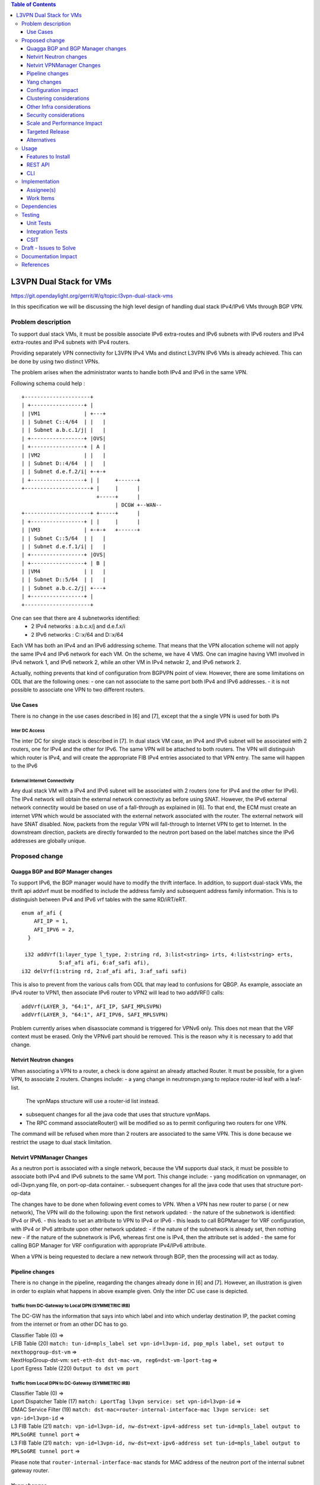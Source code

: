.. contents:: Table of Contents
         :depth: 3

========================
L3VPN Dual Stack for VMs
========================

https://git.opendaylight.org/gerrit/#/q/topic:l3vpn-dual-stack-vms

In this specification we will be discussing the high level design of
handling dual stack IPv4/IPv6 VMs through BGP VPN.

Problem description
===================

To support dual stack VMs, it must be possible associate IPv6 extra-routes
and IPv6 subnets with IPv6 routers and IPv4 extra-routes and IPv4 subnets with
IPv4 routers.

Providing separately VPN connectivity for L3VPN IPv4 VMs and distinct L3VPN
IPv6 VMs is already achieved. This can be done by using two distinct VPNs.

The problem arises when the administrator wants to handle both IPv4 and IPv6
in the same VPN.



Following schema could help :

::

 +---------------------+                  
 | +-----------------+ |                  
 | |VM1              | +---+              
 | | Subnet C::4/64  | |   |              
 | | Subnet a.b.c.1/j| |   |              
 | +-----------------+ |OVS|              
 | +-----------------+ | A |              
 | |VM2              | |   |              
 | | Subnet D::4/64  | |   |
 | | Subnet d.e.f.2/i| +-+-+              
 | +-----------------+ | |     +------+       
 +---------------------+ |     |      |       
                         +-----+      |       
                               | DCGW +--WAN--
 +---------------------+ +-----+      |       
 | +-----------------+ | |     |      |       
 | |VM3              | +-+-+   +------+       
 | | Subnet C::5/64  | |   |
 | | Subnet d.e.f.1/i| |   |
 | +-----------------+ |OVS|
 | +-----------------+ | B |
 | |VM4              | |   |
 | | Subnet D::5/64  | |   |
 | | Subnet a.b.c.2/j| +---+
 | +-----------------+ |    
 +---------------------+    


One can see that there are 4 subnetworks identified:
 - 2 IPv4 networks : a.b.c.x/j and d.e.f.x/i
 - 2 IPv6 networks : C::x/64 and D::x/64 

Each VM has both an IPv4 and an IPv6 addressing scheme.
That means that the VPN allocation scheme will not apply the same IPv4 and IPv6
network for each VM.
On the scheme, we have 4 VMS. One can imagine having VM1 involved in IPv4 network 1,
and IPv6 network 2, while an other VM in IPv4 netwokr 2, and IPv6 network 2.

Actually, nothing prevents that kind of configuration from BGPVPN point of view. However,
there are some limitations on ODL that are the following ones:
- one can not associate to the same port both IPv4 and IPv6 addresses.
- it is not possible to associate one VPN to two different routers.

  
Use Cases
---------

There is no change in the use cases described in [6] and [7], except that the a single VPN
is used for both IPs

Inter DC Access
~~~~~~~~~~~~~~~

The inter DC for single stack is described in [7]. In dual stack VM case, an
IPv4 and IPv6 subnet will be associated with 2 routers, one for IPv4 and the
other for IPv6.
The same VPN will be attached to both routers. The VPN will distinguish which
router is IPv4, and will create the appropriate FIB IPv4 entries associated to
that VPN entry. The same will happen to the IPv6

  
External Internet Connectivity
~~~~~~~~~~~~~~~~~~~~~~~~~~~~~~

Any dual stack VM with a IPv4 and IPv6 subnet will be associated with 2 routers
(one for IPv4 and the other for IPv6). The IPv4 network will obtain the external
network connectivity as before using SNAT. However, the IPv6 external network
connectity would be based on use of a fall-through as explained in [6].
To that end, the ECM must create an internet VPN which would be associated with
the external network associated with the router. The external network will have
SNAT disabled. Now, packets from the regular VPN will fall-through to Internet
VPN to get to Internet. In the downstream direction, packets are directly
forwarded to the neutron port based on the label matches since the IPv6 addresses
are globally unique.

Proposed change
===============

Quagga BGP and BGP Manager changes
----------------------------------

To support IPv6, the BGP manager would have to modify the thrift interface. In
addition, to support dual-stack VMs, the thrift api addvrf must be modified to
include the address family and subsequent address family information.
This is to distinguish between IPv4 and IPv6 vrf tables with the same RD/iRT/eRT.

::

 enum af_afi {
     AFI_IP = 1,
     AFI_IPV6 = 2,
   }

  i32 addVrf(1:layer_type l_type, 2:string rd, 3:list<string> irts, 4:list<string> erts,
             5:af_afi afi, 6:af_safi afi),
 i32 delVrf(1:string rd, 2:af_afi afi, 3:af_safi safi)


This is also to prevent from the various calls from ODL that may lead to confusions for QBGP.
As example, associate an IPv4 router to VPN1, then associate IPv6 router to VPN2 will lead to
two addVRF() calls:

::

   addVrf(LAYER_3, "64:1", AFI_IP, SAFI_MPLSVPN)
   addVrf(LAYER_3, "64:1", AFI_IPV6, SAFI_MPLSVPN)


Problem currently arises when disassociate command is triggered for VPNv6 only. This does not mean
that the VRF context must be erased. Only the VPNv6 part should be removed. This is the reason why
it is necessary to add that change.

   
Netvirt Neutron changes
-----------------------
When associating a VPN to a router, a check is done against an already attached Router.
It must be possible, for a given VPN, to associate 2 routers.
Changes include:
- a yang change in neutronvpn.yang to replace router-id leaf with a leaf-list.
  The vpnMaps structure will use a router-id list instead.
- subsequent changes for all the java code that uses that structure vpnMaps.
- The RPC command associateRouter() will be modified so as to permit configuring two routers for one VPN.
The command will be refused when more than 2 routers are associated to the same VPN.
This is done because we restrict the usage to dual stack limitation.
    
  
Netvirt VPNManager Changes
--------------------------
As a neutron port is associated with a single network, because the VM supports dual stack, it must
be possible to associate both IPv4 and IPv6 subnets to the same VM port.
This change include:
- yang modification on vpnmanager, on odl-l3vpn.yang file, on port-op-data container.
- subsequent changes for all the java code that uses that structure port-op-data

The changes have to be done when following event comes to VPN.
When a VPN has new router to parse ( or new network), The VPN will do the following:
upon the first network updated:
- the nature of the subnetwork is identified: IPv4 or IPv6.
- this leads to set an attribute to VPN to IPv4 or IPv6
- this leads to call BGPManager for VRF configuration, with IPv4 or IPv6 attribute
upon other network updated:
- if the nature of the subnetwork is already set, then nothing new
- if the nature of the subnetwork is IPv6, whereas first one is IPv4, then the attribute set is added
- the same for calling BGP Manager for VRF configuration with appropriate IPv4/IPv6 attribute.

When a VPN is being requested to declare a new network through BGP, then the processing will act as
today.

  
Pipeline changes
----------------

There is no change in the pipeline, reagarding the changes already done in [6] and [7].
However, an illustration is given in order to explain what happens in above example given.
Only the inter DC use case is depicted.

Traffic from DC-Gateway to Local DPN (SYMMETRIC IRB)
~~~~~~~~~~~~~~~~~~~~~~~~~~~~~~~~~~~~~~~~~~~~~~~~~~~~

The DC-GW has the information that says into which label and into which underlay destination IP, the packet coming from the internet or from an other DC has to go.


| Classifier Table (0) =>
| LFIB Table (20) ``match: tun-id=mpls_label set vpn-id=l3vpn-id, pop_mpls label, set output to nexthopgroup-dst-vm`` =>
| NextHopGroup-dst-vm: ``set-eth-dst dst-mac-vm, reg6=dst-vm-lport-tag`` =>
| Lport Egress Table (220) ``Output to dst vm port``


Traffic from Local DPN to DC-Gateway (SYMMETRIC IRB)
~~~~~~~~~~~~~~~~~~~~~~~~~~~~~~~~~~~~~~~~~~~~~~~~~~~~

| Classifier Table (0) =>
| Lport Dispatcher Table (17) ``match: LportTag l3vpn service: set vpn-id=l3vpn-id`` =>
| DMAC Service Filter (19) ``match: dst-mac=router-internal-interface-mac l3vpn service: set vpn-id=l3vpn-id`` =>
| L3 FIB Table (21) ``match: vpn-id=l3vpn-id, nw-dst=ext-ipv4-address set tun-id=mpls_label output to MPLSoGRE tunnel port`` =>
| L3 FIB Table (21) ``match: vpn-id=l3vpn-id, nw-dst=ext-ipv6-address set tun-id=mpls_label output to MPLSoGRE tunnel port`` =>

Please note that ``router-internal-interface-mac`` stands for MAC address of
the neutron port of the internal subnet gateway router.

Yang changes
------------

file neutronvpn.yang
~~~~~~~~~~~~~~~~~~~~

--- a/vpnservice/neutronvpn/neutronvpn-api/src/main/yang/neutronvpn.yang
+++ b/vpnservice/neutronvpn/neutronvpn-api/src/main/yang/neutronvpn.yang
@@ -173,7 +173,7 @@ module neutronvpn {
description "The UUID of the tenant that will own the subnet.";
}

-            leaf router-id {
+            leaf-list router_ids {
	     type    yang:uuid;
	     description "UUID of router ";
	     }
	     
file odl-l3vpn
~~~~~~~~~~~~~~

--- a/vpnservice/vpnmanager/vpnmanager-api/src/main/yang/odl-l3vpn.yang
+++ b/vpnservice/vpnmanager/vpnmanager-api/src/main/yang/odl-l3vpn.yang
@@ -395,9 +395,9 @@ module odl-l3vpn {
type  string;
description "UUID in string format representing the port ";
}
-            leaf subnet-id {
+            leaf-list subnet-id-list {
	     type  yang:uuid;
-                description "Back reference to obtain the subnet for a port ";
+                description "Back references to obtain the subnets for a port ";
    	     }
	     leaf dpnId {
	     type uint64;

Configuration impact
---------------------
None

Clustering considerations
-------------------------
None

Other Infra considerations
--------------------------
None

Security considerations
-----------------------
None

Scale and Performance Impact
----------------------------
None

Targeted Release
-----------------
Carbon

Alternatives
------------
None

Usage
=====

* create network settings
  - create Network1
  - create Network2
  - declare Subnetwork IPv4 for Network1 and Network2
  - declare Subnetwork IPv6 for Network1 and Network2
  - create two ports for Network1 and 2 ports for Network2
    Each port will inherit a dual IP configuration

* create the router settings
  - create two routers. each router will respectively be used
  for IPv4 and IPv6.
  - add an IPv4 interface to IPv4 router and link to IPv4 subnetwork   
  - add an IPv6 interface to IPv6 router and link to IPv6 subnetwork   

* Create the ComputeNode to DC-GW settings
 Because the transportation tunnel to the DC-GW is MPLS over GRE,
 the appropriate settings must be done.
 An ITM context is created whose termination endpoint is the DC-GW.
 Its nature is MPLS over GRE.

* create the DC-GW VPN settings
 - create a VPN context. This context will have the same settings as in [7].
  note that for the [6] case, the VPN should be slightly modified.
 - some entries are injected into the DC-GW. Those entries are simulated
 in our case. both IPv4 and IPv6 prefixes will be injected in the same VPN. 
  
* create the ODL VPN settings
  - create a BGP context.
   This step permits to start QBGP module depicted in [8] and [9].
   ODL has an API that permits interfacing with that external software.
  The BGP creation context handles the following:
    o start of BGP protocol
    o declaration of remote BGP neighbor with the AFI/SAFI affinities
  ( in our case, VPNv4 and VPNv6 addresses families will be used).
  - create a VPN. this VPN will have a name and will contain the VRF settings

* associate the VPN created to both routers
  - associate router1 to the VPN
  - associate router2 to the VPN
    
* Spawn a VM in the tenant network
 The VM will inherit from dual stack configuration

* Observation:
 The ODL FIB will dump both IPv4 and IPv6 entries for the same VPN.   


Features to Install
-------------------
odl-netvirt-openstack

REST API
--------

CLI
---

A new option ``--afi`` will be added to command ``odl:bgp-vrf``:

.. code-block:: none

 opendaylight-user@root>
 odl:bgp-vrf --rd <> --import-rt <> --export-rt <> --afi <1|2> add|del


Implementation
==============

Assignee(s)
-----------
Primary assignee:
  Philippe Guibert <philippe.guibert@6wind.com>

Other contributors:
  Valentina Krasnobaeva <valentina.krasnobaeva@6wind.com>
  Noel de Prandieres <prandieres@6wind.com>


Work Items
----------

* QBGP Changes
* BGPManager changes
* VPNManager changes
* NeutronVpn changes


Dependencies
============
Quagga from 6WIND is publicly available at the following url

 * https://github.com/6WIND/quagga
 * https://github.com/6WIND/zrpcd

Testing
=======

Unit Tests
----------
Some BGP VPNv4/v6 testing may have to be done.
Complementary specification will be done

Integration Tests
-----------------
TBD

CSIT
----
CSIT specific testing will be done so as to test this specific dual configuration.
Basically, all IPv4/IPv6 vpnservice will be retested together with a single BGPVRF

Draft - Issues to Solve
=======================
- What happens when one router is configured with both IPv4 and IPv6
  and one tries to associate a VPN
- It seems that the VPN context creation is enough to create the BGP VRF context.
  The proposed configuration tends to think of following change:
  When a VPN knows it is associated to IPv4 or IPv6, the respective VRF should be created in the QBGP.
  This is where the afi parameter should be useD.

Documentation Impact
====================
Necessary documentation would be added on how to use this feature.

References
==========
[1] `OpenDaylight Documentation Guide <http://docs.opendaylight.org/en/latest/documentation.html>`__

[2] https://specs.openstack.org/openstack/nova-specs/specs/kilo/template.html

[3] http://docs.openstack.org/developer/networking-bgpvpn/overview.html

[4] `Spec to support IPv6 North-South support for Flat/VLAN Provider Network.
<https://git.opendaylight.org/gerrit/#/q/topic:ipv6-cvr-north-south>`_

[5] `BGP-MPLS IP Virtual Private Network (VPN) Extension for IPv6 VPN
<https://tools.ietf.org/html/rfc4659>`_

[6] `Spec to support IPv6 DC to Internet L3VPN connectivity using BGPVPN
<https://git.opendaylight.org/gerrit/#/c/54050/>`_

[7] `Spec to support IPv6 Inter DC L3VPN connectivity using BGPVPN
<https://git.opendaylight.org/gerrit/#/c/50359/>`_

[8] `Zebra Remote Procedure Call
<https://github.com/6WIND/zrpcd/>`_

[9] `Quagga BGP protocol
<https://github.com/6WIND/zrpcd/>`_
